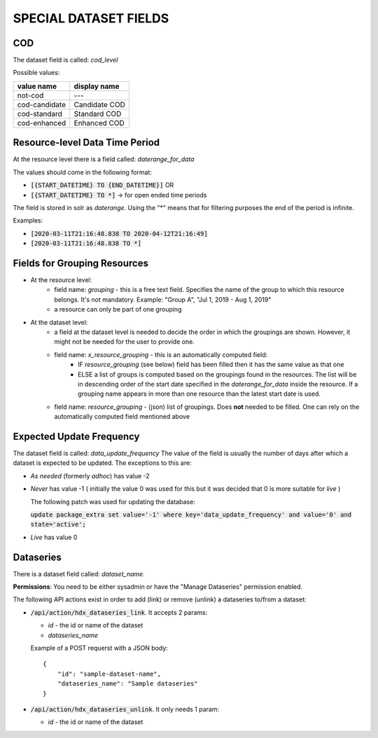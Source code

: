 SPECIAL DATASET FIELDS
======================

COD
+++

The dataset field is called: *cod_level*

Possible values:

====================   =========================
value name             display name
====================   =========================
not-cod                ---
cod-candidate          Candidate COD
cod-standard           Standard COD
cod-enhanced           Enhanced COD
====================   =========================

Resource-level Data Time Period
+++++++++++++++++++++++++++++++
At the resource level there is a field called: *daterange_for_data*

The values should come in the following format:

- :code:`[{START_DATETIME} TO {END_DATETIME}]` OR
- :code:`[{START_DATETIME} TO *]` -> for open ended time periods

The field is stored in solr as *daterange*. Using the "*" means that for filtering purposes the end of the period is infinite.

Examples:

- :code:`[2020-03-11T21:16:48.838 TO 2020-04-12T21:16:49]`
- :code:`[2020-03-11T21:16:48.838 TO *]`

Fields for Grouping Resources
+++++++++++++++++++++++++++++

- At the resource level:
    - field name: *grouping* - this is a free text field. Specifies the name of the group to which this resource belongs. It's not mandatory. Example: "Group A", "Jul 1, 2019 - Aug 1, 2019"
    - a resource can only be part of one grouping
- At the dataset level:
    - a field at the dataset level is needed to decide the order in which the groupings are shown. However, it might not be needed for the user to provide one.
    - field name: *x_resource_grouping* - this is an automatically computed field:
        - IF *resource_grouping* (see below) field has been filled then it has the same value as that one
        - ELSE a list of groups is computed based on the groupings found in the resources. The list will be in descending order of the start date specified in the *daterange_for_data* inside the resource. If a grouping name appears in more than one resource than the latest start date is used.
    - field name: *resource_grouping* - (json) list of groupings. Does **not** needed to be filled. One can rely on the automatically computed field mentioned above


Expected Update Frequency
+++++++++++++++++++++++++

The dataset field is called: *data_update_frequency*
The value of the field is usually the number of days after which a dataset is expected to be updated.
The exceptions to this are:

- *As needed* (formerly *adhoc*) has value -2
- *Never* has value -1 ( initially the value 0 was used for this but it was decided that 0 is more suitable for *live* )

  The following patch was used for updating the database:

  :code:`update package_extra set value='-1' where key='data_update_frequency' and value='0' and state='active';`
- *Live* has value 0


Dataseries
++++++++++

There is a dataset field called: *dataset_name*.

**Permissions**: You need to be either sysadmin or have the "Manage Dataseries" permission enabled.

The following API actions exist in order to add (link) or remove (unlink) a dataseries to/from a dataset:

- :code:`/api/action/hdx_dataseries_link`. It accepts 2 params:

  - *id* - the id or name of the dataset
  - *dataseries_name*

  Example of a POST requerst with a JSON body::

   {
       "id": "sample-dataset-name",
       "dataseries_name": "Sample dataseries"
   }

- :code:`/api/action/hdx_dataseries_unlink`. It only needs 1 param:

  - *id* - the id or name of the dataset



